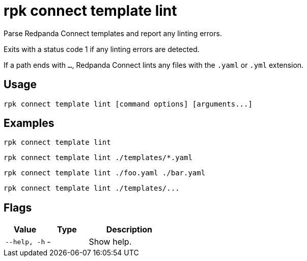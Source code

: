 = rpk connect template lint

Parse Redpanda Connect templates and report any linting errors.

Exits with a status code 1 if any linting errors are detected.

If a path ends with `...`, Redpanda Connect lints any files with the `.yaml` or `.yml` extension.

== Usage

[,bash]
----
rpk connect template lint [command options] [arguments...]
----

== Examples

[,bash]
----
rpk connect template lint
----

[,bash]
----
rpk connect template lint ./templates/*.yaml
----

[,bash]
----
rpk connect template lint ./foo.yaml ./bar.yaml
----

[,bash]
----
rpk connect template lint ./templates/...
----

== Flags

[cols="1m,1a,2a"]
|===
|*Value* |*Type* |*Description*

|--help, -h      |- | Show help.
|===